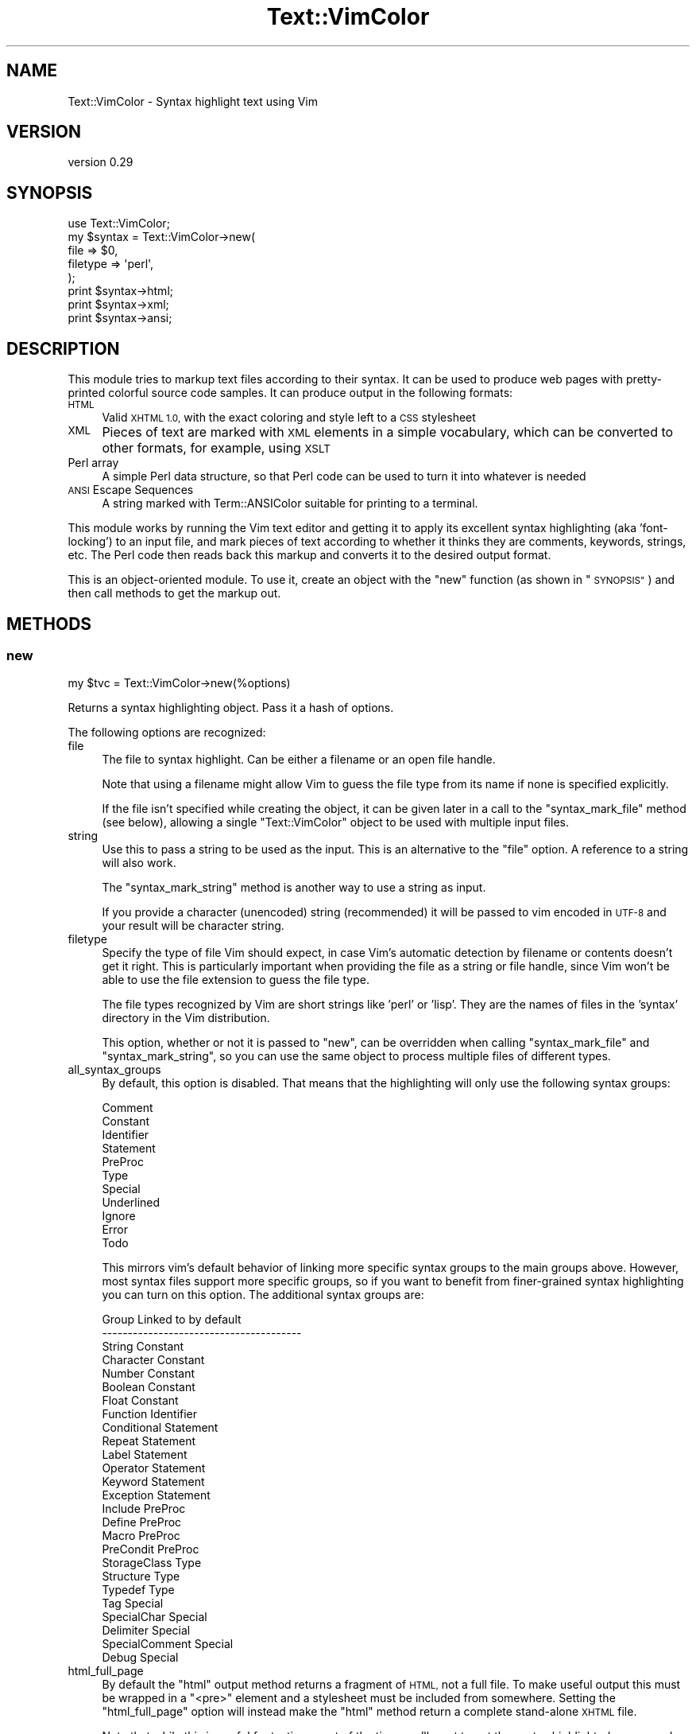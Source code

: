 .\" Automatically generated by Pod::Man 4.14 (Pod::Simple 3.40)
.\"
.\" Standard preamble:
.\" ========================================================================
.de Sp \" Vertical space (when we can't use .PP)
.if t .sp .5v
.if n .sp
..
.de Vb \" Begin verbatim text
.ft CW
.nf
.ne \\$1
..
.de Ve \" End verbatim text
.ft R
.fi
..
.\" Set up some character translations and predefined strings.  \*(-- will
.\" give an unbreakable dash, \*(PI will give pi, \*(L" will give a left
.\" double quote, and \*(R" will give a right double quote.  \*(C+ will
.\" give a nicer C++.  Capital omega is used to do unbreakable dashes and
.\" therefore won't be available.  \*(C` and \*(C' expand to `' in nroff,
.\" nothing in troff, for use with C<>.
.tr \(*W-
.ds C+ C\v'-.1v'\h'-1p'\s-2+\h'-1p'+\s0\v'.1v'\h'-1p'
.ie n \{\
.    ds -- \(*W-
.    ds PI pi
.    if (\n(.H=4u)&(1m=24u) .ds -- \(*W\h'-12u'\(*W\h'-12u'-\" diablo 10 pitch
.    if (\n(.H=4u)&(1m=20u) .ds -- \(*W\h'-12u'\(*W\h'-8u'-\"  diablo 12 pitch
.    ds L" ""
.    ds R" ""
.    ds C` ""
.    ds C' ""
'br\}
.el\{\
.    ds -- \|\(em\|
.    ds PI \(*p
.    ds L" ``
.    ds R" ''
.    ds C`
.    ds C'
'br\}
.\"
.\" Escape single quotes in literal strings from groff's Unicode transform.
.ie \n(.g .ds Aq \(aq
.el       .ds Aq '
.\"
.\" If the F register is >0, we'll generate index entries on stderr for
.\" titles (.TH), headers (.SH), subsections (.SS), items (.Ip), and index
.\" entries marked with X<> in POD.  Of course, you'll have to process the
.\" output yourself in some meaningful fashion.
.\"
.\" Avoid warning from groff about undefined register 'F'.
.de IX
..
.nr rF 0
.if \n(.g .if rF .nr rF 1
.if (\n(rF:(\n(.g==0)) \{\
.    if \nF \{\
.        de IX
.        tm Index:\\$1\t\\n%\t"\\$2"
..
.        if !\nF==2 \{\
.            nr % 0
.            nr F 2
.        \}
.    \}
.\}
.rr rF
.\" ========================================================================
.\"
.IX Title "Text::VimColor 3"
.TH Text::VimColor 3 "2018-12-03" "perl v5.32.0" "User Contributed Perl Documentation"
.\" For nroff, turn off justification.  Always turn off hyphenation; it makes
.\" way too many mistakes in technical documents.
.if n .ad l
.nh
.SH "NAME"
Text::VimColor \- Syntax highlight text using Vim
.SH "VERSION"
.IX Header "VERSION"
version 0.29
.SH "SYNOPSIS"
.IX Header "SYNOPSIS"
.Vb 5
\&   use Text::VimColor;
\&   my $syntax = Text::VimColor\->new(
\&      file => $0,
\&      filetype => \*(Aqperl\*(Aq,
\&   );
\&
\&   print $syntax\->html;
\&   print $syntax\->xml;
\&   print $syntax\->ansi;
.Ve
.SH "DESCRIPTION"
.IX Header "DESCRIPTION"
This module tries to markup text files according to their syntax.  It can
be used to produce web pages with pretty-printed colorful source code
samples.  It can produce output in the following formats:
.IP "\s-1HTML\s0" 4
.IX Item "HTML"
Valid \s-1XHTML 1.0,\s0 with the exact coloring and style left to a \s-1CSS\s0 stylesheet
.IP "\s-1XML\s0" 4
.IX Item "XML"
Pieces of text are marked with \s-1XML\s0 elements in a simple vocabulary,
which can be converted to other formats, for example, using \s-1XSLT\s0
.IP "Perl array" 4
.IX Item "Perl array"
A simple Perl data structure, so that Perl code can be used to turn it
into whatever is needed
.IP "\s-1ANSI\s0 Escape Sequences" 4
.IX Item "ANSI Escape Sequences"
A string marked with Term::ANSIColor
suitable for printing to a terminal.
.PP
This module works by running the Vim text editor and getting it to apply its
excellent syntax highlighting (aka 'font\-locking') to an input file, and mark
pieces of text according to whether it thinks they are comments, keywords,
strings, etc.  The Perl code then reads back this markup and converts it
to the desired output format.
.PP
This is an object-oriented module.  To use it, create an object with
the \*(L"new\*(R" function (as shown in \*(L"\s-1SYNOPSIS\*(R"\s0) and then call methods
to get the markup out.
.SH "METHODS"
.IX Header "METHODS"
.SS "new"
.IX Subsection "new"
.Vb 1
\&  my $tvc = Text::VimColor\->new(%options)
.Ve
.PP
Returns a syntax highlighting object.  Pass it a hash of options.
.PP
The following options are recognized:
.IP "file" 4
.IX Item "file"
The file to syntax highlight.  Can be either a filename or an open file handle.
.Sp
Note that using a filename might allow Vim to guess the file type from its
name if none is specified explicitly.
.Sp
If the file isn't specified while creating the object, it can be given later
in a call to the \*(L"syntax_mark_file\*(R" method (see below), allowing a single
\&\f(CW\*(C`Text::VimColor\*(C'\fR object to be used with multiple input files.
.IP "string" 4
.IX Item "string"
Use this to pass a string to be used as the input.  This is an alternative
to the \f(CW\*(C`file\*(C'\fR option.  A reference to a string will also work.
.Sp
The \*(L"syntax_mark_string\*(R" method is another way to use a string as input.
.Sp
If you provide a character (unencoded) string (recommended)
it will be passed to vim encoded in \s-1UTF\-8\s0
and your result will be character string.
.IP "filetype" 4
.IX Item "filetype"
Specify the type of file Vim should expect, in case Vim's automatic
detection by filename or contents doesn't get it right.  This is
particularly important when providing the file as a string or file
handle, since Vim won't be able to use the file extension to guess
the file type.
.Sp
The file types recognized by Vim are short strings like 'perl' or 'lisp'.
They are the names of files in the 'syntax' directory in the Vim
distribution.
.Sp
This option, whether or not it is passed to \*(L"new\*(R", can be overridden
when calling \*(L"syntax_mark_file\*(R" and \*(L"syntax_mark_string\*(R", so you can
use the same object to process multiple files of different types.
.IP "all_syntax_groups" 4
.IX Item "all_syntax_groups"
By default, this option is disabled. That means that the highlighting will
only use the following syntax groups:
.Sp
.Vb 11
\&  Comment
\&  Constant
\&  Identifier
\&  Statement
\&  PreProc
\&  Type
\&  Special
\&  Underlined
\&  Ignore
\&  Error
\&  Todo
.Ve
.Sp
This mirrors vim's default behavior of linking more specific syntax groups
to the main groups above. However, most syntax files support more specific
groups, so if you want to benefit from finer-grained syntax highlighting
you can turn on this option. The additional syntax groups are:
.Sp
.Vb 10
\&  Group             Linked to by default
\&  \-\-\-\-\-\-\-\-\-\-\-\-\-\-\-\-\-\-\-\-\-\-\-\-\-\-\-\-\-\-\-\-\-\-\-\-\-\-\-
\&  String            Constant
\&  Character         Constant
\&  Number            Constant
\&  Boolean           Constant
\&  Float             Constant
\&  Function          Identifier
\&  Conditional       Statement
\&  Repeat            Statement
\&  Label             Statement
\&  Operator          Statement
\&  Keyword           Statement
\&  Exception         Statement
\&  Include           PreProc
\&  Define            PreProc
\&  Macro             PreProc
\&  PreCondit         PreProc
\&  StorageClass      Type
\&  Structure         Type
\&  Typedef           Type
\&  Tag               Special
\&  SpecialChar       Special
\&  Delimiter         Special
\&  SpecialComment    Special
\&  Debug             Special
.Ve
.IP "html_full_page" 4
.IX Item "html_full_page"
By default the \*(L"html\*(R" output method returns a fragment of \s-1HTML,\s0 not a
full file.  To make useful output this must be wrapped in a \f(CW\*(C`<pre>\*(C'\fR
element and a stylesheet must be included from somewhere.  Setting the
\&\*(L"html_full_page\*(R" option will instead make the \*(L"html\*(R" method return a
complete stand-alone \s-1XHTML\s0 file.
.Sp
Note that while this is useful for testing, most of the time you'll want to
put the syntax highlighted source code in a page with some other content,
in which case the default output of the \*(L"html\*(R" method is more appropriate.
.IP "html_inline_stylesheet" 4
.IX Item "html_inline_stylesheet"
Turned on by default, but has no effect unless \*(L"html_full_page\*(R" is also
enabled.
.Sp
This causes the \s-1CSS\s0 stylesheet defining the colors to be used
to render the markup to be be included in the \s-1HTML\s0 output, in a
\&\f(CW\*(C`<style>\*(C'\fR element.  Turn it off to instead use a \f(CW\*(C`<link>\*(C'\fR
to reference an external stylesheet (recommended if putting more than one
page on the web).
.IP "html_stylesheet" 4
.IX Item "html_stylesheet"
Ignored unless \f(CW\*(C`html_full_page\*(C'\fR and \f(CW\*(C`html_inline_stylesheet\*(C'\fR are both
enabled.
.Sp
This can be set to a stylesheet to include inline in the \s-1HTML\s0 output (the
actual \s-1CSS,\s0 not the filename of it).
.IP "html_stylesheet_file" 4
.IX Item "html_stylesheet_file"
Ignored unless \f(CW\*(C`html_full_page\*(C'\fR and \f(CW\*(C`html_inline_stylesheet\*(C'\fR are both
enabled.
.Sp
This can be the filename of a stylesheet to copy into the \s-1HTML\s0 output,
or a file handle to read one from.  If neither this nor \f(CW\*(C`html_stylesheet\*(C'\fR
are given, the supplied stylesheet \fIlight.css\fR will be used instead.
.IP "html_stylesheet_url" 4
.IX Item "html_stylesheet_url"
Ignored unless \f(CW\*(C`html_full_page\*(C'\fR is enabled and \f(CW\*(C`html_inline_stylesheet\*(C'\fR
is disabled.
.Sp
This can be used to supply the \s-1URL\s0 (relative or absolute) or the stylesheet
to be referenced from the \s-1HTML\s0 \f(CW\*(C`<link>\*(C'\fR element in the header.
If this isn't given it will default to using a \f(CW\*(C`file://\*(C'\fR \s-1URL\s0 to reference
the supplied \fIlight.css\fR stylesheet, which is only really useful for testing.
.IP "xhtml5" 4
.IX Item "xhtml5"
If true (by default it is false), then output \s-1XHTML5\s0 instead of \s-1XHTML 1\s0.x when
\&\f(CW\*(C`html_full_page\*(C'\fR is specified.
.Sp
New in version 0.29 .
.IP "xml_root_element" 4
.IX Item "xml_root_element"
By default this is true.  If set to a false value, \s-1XML\s0 output will not be
wrapped in a root element called \f(CW\*(C`<syn:syntax>\*(C'\fR, but will be otherwise the
same.  This could allow \s-1XML\s0 output for several files to be concatenated,
but to make it valid \s-1XML\s0 a root element must be added.  Disabling this
option will also remove the binding of the namespace prefix \f(CW\*(C`syn:\*(C'\fR, so
an \f(CW\*(C`xmlns:syn\*(C'\fR attribute would have to be added elsewhere.
.IP "vim_command" 4
.IX Item "vim_command"
The name of the executable which will be run to invoke Vim.
The default is \f(CW\*(C`vim\*(C'\fR.
.IP "vim_options" 4
.IX Item "vim_options"
A reference to an array of options to pass to Vim.  The default options are:
.Sp
.Vb 1
\&  [qw( \-RXZ \-i NONE \-u NONE \-N \-n ), "+set nomodeline"]
.Ve
.Sp
You can overwrite the default options by setting this.
To merely append additional options to the defaults
use \f(CW\*(C`extra_vim_options\*(C'\fR.
.IP "extra_vim_options" 4
.IX Item "extra_vim_options"
A reference to an array of additional options to pass to Vim.
These are appended to the default \f(CW\*(C`vim_options\*(C'\fR.
.IP "vim_let" 4
.IX Item "vim_let"
A reference to a hash of options to set in Vim before the syntax file
is loaded.  Each of these is set using the \f(CW\*(C`let\*(C'\fR command to the value
specified.  No escaping is done on the values, they are executed exactly
as specified.
.Sp
Values in this hash override some default options.  Use a value of
\&\f(CW\*(C`undef\*(C'\fR to prevent a default option from being set at all.  The
defaults are as follows:
.Sp
.Vb 4
\&   (
\&      perl_include_pod => 1,     # Recognize POD inside Perl code
\&      \*(Aqb:is_bash\*(Aq => 1,          # Allow Bash syntax in shell scripts
\&   )
.Ve
.Sp
These settings can be modified later with the \f(CW\*(C`vim_let()\*(C'\fR method.
.SS "vim_let"
.IX Subsection "vim_let"
.Vb 2
\&  $tvc\->vim_let( %variables );
\&  $tvc\->vim_let( perl_no_extended_vars => 1 );
.Ve
.PP
Change the options that are set with the Vim \f(CW\*(C`let\*(C'\fR command when Vim
is run.  See \*(L"new\*(R" for details.
.SS "syntax_mark_file"
.IX Subsection "syntax_mark_file"
.Vb 1
\&  $tvc\->syntax_mark_file( $file, %options )
.Ve
.PP
Mark up the specified file.  Subsequent calls to the output methods will then
return the markup.  It is not necessary to call this if a \f(CW\*(C`file\*(C'\fR or \f(CW\*(C`string\*(C'\fR
option was passed to \*(L"new\*(R".
.PP
Returns the object it was called on, so an output method can be called
on it directly:
.PP
.Vb 3
\&  foreach (@files) {
\&    print $tvc\->syntax_mark_file($_)\->html;
\&  }
.Ve
.PP
You can override the file type set in \fBnew()\fR by passing in a \f(CW\*(C`filetype\*(C'\fR
option, like so:
.PP
.Vb 1
\&  $tvc\->syntax_mark_file($filename, filetype => \*(Aqperl\*(Aq);
.Ve
.PP
This option will only affect the syntax coloring for that one call,
not for any subsequent ones on the same object.
.SS "syntax_mark_string"
.IX Subsection "syntax_mark_string"
.Vb 1
\&  $tvc\->syntax_mark_string($string, %options)
.Ve
.PP
Does the same as \f(CW\*(C`syntax_mark_file\*(C'\fR (see above) but uses a string as input.
The \fIstring\fR can also be a reference to a string.
.PP
Returns the object it was called on.  Supports the \f(CW\*(C`filetype\*(C'\fR option
just as \f(CW\*(C`syntax_mark_file\*(C'\fR does.
.SS "ansi"
.IX Subsection "ansi"
Return the string marked with \s-1ANSI\s0 escape sequences (using Term::ANSIColor)
based on the Vim syntax coloring of the input file.
.PP
This is the default format for the included text-vimcolor script
which makes it like a colored version of \f(CWcat(1)\fR.
.PP
You can alter the color scheme using the \f(CW\*(C`TEXT_VIMCOLOR_ANSI\*(C'\fR
environment variable in the format of \f(CW"SynGroup=color;"\fR.
For example:
.PP
.Vb 1
\&   TEXT_VIMCOLOR_ANSI=\*(AqComment=green;Statement = magenta; \*(Aq
.Ve
.SS "html"
.IX Subsection "html"
Return \s-1XHTML\s0 markup based on the Vim syntax coloring of the input file.
.PP
Unless the \f(CW\*(C`html_full_page\*(C'\fR option is set, this will only return a fragment
of \s-1HTML,\s0 which can then be incorporated into a full page.  The fragment
will be valid as either \s-1HTML\s0 or \s-1XHTML.\s0
.PP
The only markup used for the actual text will be \f(CW\*(C`<span>\*(C'\fR elements
wrapped around appropriate pieces of text.  Each one will have a \f(CW\*(C`class\*(C'\fR
attribute set to a name which can be tied to a foreground and background
color in a stylesheet.  The class names used will have the prefix \f(CW\*(C`syn\*(C'\fR,
for example \f(CW\*(C`synComment\*(C'\fR.
For the full list see \*(L"\s-1HIGHLIGHTING TYPES\*(R"\s0.
.SS "xml"
.IX Subsection "xml"
Returns markup in a simple \s-1XML\s0 vocabulary.  Unless the \f(CW\*(C`xml_root_element\*(C'\fR
option is turned off (it's on by default) this will produce a complete \s-1XML\s0
document, with all the markup inside a \f(CW\*(C`<syntax>\*(C'\fR element.
.PP
This \s-1XML\s0 output can be transformed into other formats, either using programs
which read it with an \s-1XML\s0 parser, or using \s-1XSLT.\s0  See the
text-vimcolor(1) program for an example of how \s-1XSLT\s0 can be used with
XSL-FO to turn this into \s-1PDF.\s0
.PP
The markup will consist of mixed content with elements wrapping pieces
of text which Vim recognized as being of a particular type.  The names of
the elements used are the ones listed in \*(L"\s-1HIGHLIGHTING TYPES\*(R"\s0.
below.
.PP
The \f(CW\*(C`<syntax>\*(C'\fR element will declare the namespace for all the
elements produced, which will be \f(CW\*(C`http://ns.laxan.com/text\-vimcolor/1\*(C'\fR.
It will also have an attribute called \f(CW\*(C`filename\*(C'\fR, which will be set to the
value returned by the \f(CW\*(C`input_filename\*(C'\fR method, if that returns something
other than undef.
.PP
The \s-1XML\s0 namespace is also available as \f(CW$Text::VimColor::NAMESPACE_ID\fR.
.SS "marked"
.IX Subsection "marked"
This output function returns the marked-up text in the format which the module
stores it in internally.  The data looks like this:
.PP
.Vb 2
\&   use Data::Dumper;
\&   print Dumper($tvc\->marked);
\&
\&   # produces
\&   $VAR1 = [
\&      [ \*(AqStatement\*(Aq, \*(Aqmy\*(Aq ],
\&      [ \*(Aq\*(Aq, \*(Aq \*(Aq ],
\&      [ \*(AqIdentifier\*(Aq, \*(Aq$syntax\*(Aq ],
\&      [ \*(Aq\*(Aq, \*(Aq = \*(Aq ],
\&       ...
\&   ];
.Ve
.PP
This method returns a reference to an array.  Each item in the
array is itself a reference to an array of two items: the first is one of
the names listed in \*(L"\s-1HIGHLIGHTING TYPES\*(R"\s0 (or an empty string if none apply),
and the second is the actual piece of text.
.SS "input_filename"
.IX Subsection "input_filename"
Returns the filename of the input file, or undef if a filename wasn't
specified.
.SS "dist_file"
.IX Subsection "dist_file"
.Vb 2
\&  my $full_path = Text::VimColor\->dist_file($file);
\&  my $xsl = $tvc\->dist_file(\*(Aqlight.xsl\*(Aq);
.Ve
.PP
Returns the path to the specified file that is part of the \f(CW\*(C`Text\-VimColor\*(C'\fR dist
(for example, \fImark.vim\fR or \fIlight.css\fR).
.PP
Can be called as an instance method or a class method.
.PP
This is a thin wrapper around \*(L"dist_file\*(R" in File::ShareDir
and is mostly for internal use.
.SH "HIGHLIGHTING TYPES"
.IX Header "HIGHLIGHTING TYPES"
The following list gives the names of highlighting types which will be
set for pieces of text.  For \s-1HTML\s0 output, these will appear as \s-1CSS\s0 class
names, except that they will all have the prefix \f(CW\*(C`syn\*(C'\fR added.  For \s-1XML\s0
output, these will be the names of elements which will all be in the
namespace \f(CW\*(C`http://ns.laxan.com/text\-vimcolor/1\*(C'\fR.
.PP
Here is the complete list:
.IP "\(bu" 4
Comment
.IP "\(bu" 4
Constant
.IP "\(bu" 4
Identifier
.IP "\(bu" 4
Statement
.IP "\(bu" 4
PreProc
.IP "\(bu" 4
Type
.IP "\(bu" 4
Special
.IP "\(bu" 4
Underlined
.IP "\(bu" 4
Error
.IP "\(bu" 4
Todo
.SH "RELATED MODULES"
.IX Header "RELATED MODULES"
These modules allow \f(CW\*(C`Text::VimColor\*(C'\fR to be used more easily in particular
environments:
.IP "\(bu" 4
Apache::VimColor
.IP "\(bu" 4
Kwiki::VimMode
.IP "\(bu" 4
Template-Plugin-VimColor
.SH "SEE ALSO"
.IX Header "SEE ALSO"
.IP "text-vimcolor(1)" 4
.IX Item "text-vimcolor(1)"
A simple command line interface to this module's features.  It can be used
to produce \s-1HTML\s0 and \s-1XML\s0 output,
print to the screen (like a colored \f(CWcat(1)\fR),
and can also generate \s-1PDF\s0 output using
an \s-1XSLT/XSL\-FO\s0 stylesheet and the \s-1FOP\s0 processor.
.IP "http://www.vim.org/" 4
.IX Item "http://www.vim.org/"
Everything to do with the Vim text editor.
.SH "BUGS"
.IX Header "BUGS"
Quite a few, actually:
.IP "\(bu" 4
Apparently this module doesn't always work if run from within a 'gvim'
window, although I've been unable to reproduce this so far.
\&\s-1CPAN RT\s0 #11555.
.IP "\(bu" 4
There should be a way of getting a \s-1DOM\s0 object back instead of an \s-1XML\s0 string.
.IP "\(bu" 4
It should be possible to choose between \s-1HTML\s0 and \s-1XHTML,\s0 and perhaps there
should be some control over the \s-1DOCTYPE\s0 declaration when a complete file is
produced.
.IP "\(bu" 4
With Vim versions earlier than 6.2 there is a 2 second delay each time
Vim is run.
.IP "\(bu" 4
This requires vim version 6 (it has since 2003).
There may be workarounds to support version 5 (technically 5.4+).
Upgrading vim is a much better idea, but if you need support
for older versions please file a ticket (with patches if possible).
.SH "TODO"
.IX Header "TODO"
.IP "\(bu" 4
option for 'set number'
.IP "\(bu" 4
make global vars available through methods
.IP "\(bu" 4
list available syntaxes? (see IkiWiki::Plugin::syntax::Vim)
.SH "SUPPORT"
.IX Header "SUPPORT"
.SS "Perldoc"
.IX Subsection "Perldoc"
You can find documentation for this module with the perldoc command.
.PP
.Vb 1
\&  perldoc Text::VimColor
.Ve
.SS "Websites"
.IX Subsection "Websites"
The following websites have more information about this module, and may be of help to you. As always,
in addition to those websites please use your favorite search engine to discover more resources.
.IP "\(bu" 4
MetaCPAN
.Sp
A modern, open-source \s-1CPAN\s0 search engine, useful to view \s-1POD\s0 in \s-1HTML\s0 format.
.Sp
<https://metacpan.org/release/Text\-VimColor>
.SS "Bugs / Feature Requests"
.IX Subsection "Bugs / Feature Requests"
Please report any bugs or feature requests by email to \f(CW\*(C`bug\-text\-vimcolor at rt.cpan.org\*(C'\fR, or through
the web interface at <https://rt.cpan.org/Public/Bug/Report.html?Queue=Text\-VimColor>. You will be automatically notified of any
progress on the request by the system.
.SS "Source Code"
.IX Subsection "Source Code"
<https://github.com/rwstauner/Text\-VimColor>
.PP
.Vb 1
\&  git clone https://github.com/rwstauner/Text\-VimColor.git
.Ve
.SH "ACKNOWLEDGEMENTS"
.IX Header "ACKNOWLEDGEMENTS"
The Vim script \fImark.vim\fR is a crufted version of \fI2html.vim\fR by
Bram Moolenaar <Bram@vim.org> and
David Ne\ev{c}as (Yeti) <yeti@physics.muni.cz>.
.SH "AUTHORS"
.IX Header "AUTHORS"
.IP "\(bu" 4
Geoff Richards <qef@laxan.com>
.IP "\(bu" 4
Randy Stauner <rwstauner@cpan.org>
.SH "CONTRIBUTORS"
.IX Header "CONTRIBUTORS"
.IP "\(bu" 4
Geoff Richards <geoffr@cpan.org>
.IP "\(bu" 4
Hinrik Örn Sigurðsson <hinrik.sig@gmail.com>
.IP "\(bu" 4
mattn <mattn.jp@gmail.com>
.IP "\(bu" 4
Randy Stauner <randy@r4s6.net>
.IP "\(bu" 4
Shlomi Fish <shlomif@shlomifish.org>
.IP "\(bu" 4
Vyacheslav Matyukhin <mmcleric@yandex\-team.ru>
.SH "COPYRIGHT AND LICENSE"
.IX Header "COPYRIGHT AND LICENSE"
This software is copyright (c) 2002\-2006 by Geoff Richards.
.PP
This software is copyright (c) 2011 by Randy Stauner.
.PP
This is free software; you can redistribute it and/or modify it under
the same terms as the Perl 5 programming language system itself.
